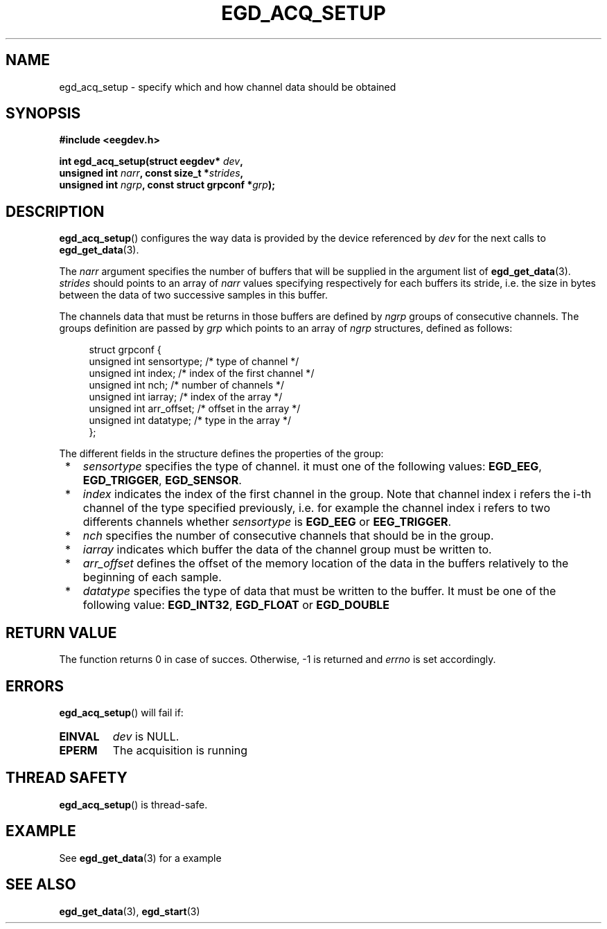 .\"Copyright 2010 (c) EPFL
.TH EGD_ACQ_SETUP 3 2010 "EPFL" "EEGDEV library manual"
.SH NAME
egd_acq_setup - specify which and how channel data should be obtained
.SH SYNOPSIS
.LP
.B #include <eegdev.h>
.sp
.BI "int egd_acq_setup(struct eegdev* " dev ","
.br
.BI "                  unsigned int " narr ", const size_t *" strides ","
.br
.BI "                  unsigned int " ngrp ", const struct grpconf *" grp ");"
.br
.SH DESCRIPTION
.LP
\fBegd_acq_setup\fP() configures the way data is provided by the device
referenced by \fIdev\fP for the next calls to \fBegd_get_data\fP(3).
.LP
The \fInarr\fP argument specifies the number of buffers that will be
supplied in the argument list of \fBegd_get_data\fP(3). \fIstrides\fP should
points to an array of \fInarr\fP values specifying respectively for each
buffers its stride, i.e. the size in bytes between the data of two
successive samples in this buffer.
.LP
The channels data that must be returns in those buffers are defined by
\fIngrp\fP groups of consecutive channels. The groups definition are passed
by \fIgrp\fP which points to an array of \fIngrp\fP structures, defined as
follows:
.sp
.in +4n
.nf
struct grpconf {
    unsigned int sensortype;    /* type of channel */
    unsigned int index;         /* index of the first channel */
    unsigned int nch;           /* number of channels */
    unsigned int iarray;        /* index of the array */
    unsigned int arr_offset;    /* offset in the array */
    unsigned int datatype;      /* type in the array */
};
.fi
.in
.LP
The different fields in the structure defines the properties of the group: 
.LP
.IP " *" 3
\fIsensortype\fP specifies the type of channel. it must one of the following
values: \fBEGD_EEG\fP, \fBEGD_TRIGGER\fP, \fBEGD_SENSOR\fP.
.LP
.IP " *" 3
\fIindex\fP indicates the index of the first channel in the group. Note that
channel index i refers the i-th channel of the type specified previously,
i.e. for example the channel index i refers to two differents channels
whether \fIsensortype\fP is \fBEGD_EEG\fP or \fBEEG_TRIGGER\fP.
.LP
.IP " *" 3
\fInch\fP specifies the number of consecutive channels that should be in the
group.
.LP
.IP " *" 3
\fIiarray\fP indicates which buffer the data of the channel group must be
written to.
.LP
.IP " *" 3
\fIarr_offset\fP defines the offset of the memory location of the data in
the buffers relatively to the beginning of each sample.
.LP
.IP " *" 3
\fIdatatype\fP specifies the type of data that must be written to the
buffer. It must be one of the following value: \fBEGD_INT32\fP,
\fBEGD_FLOAT\fP or \fBEGD_DOUBLE\fP
.SH "RETURN VALUE"
.LP
The function returns 0 in case of succes. Otherwise, -1 is returned
and \fIerrno\fP is set accordingly.
.SH ERRORS
.LP
\fBegd_acq_setup\fP() will fail if:
.TP
.B EINVAL
\fIdev\fP is NULL.
.TP
.B EPERM
The acquisition is running
.SH THREAD SAFETY
.LP
\fBegd_acq_setup\fP() is thread-safe.
.SH EXAMPLE
.LP
See \fBegd_get_data\fP(3) for a example
.SH "SEE ALSO"
.BR egd_get_data (3),
.BR egd_start (3)


